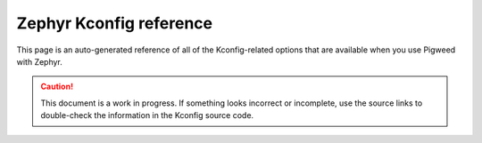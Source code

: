 .. _docs-os-zephyr-kconfig:

========================
Zephyr Kconfig reference
========================
This page is an auto-generated reference of all of the Kconfig-related
options that are available when you use Pigweed with Zephyr.

.. caution::
   This document is a work in progress. If something looks incorrect or
   incomplete, use the source links to double-check the information in the
   Kconfig source code.
